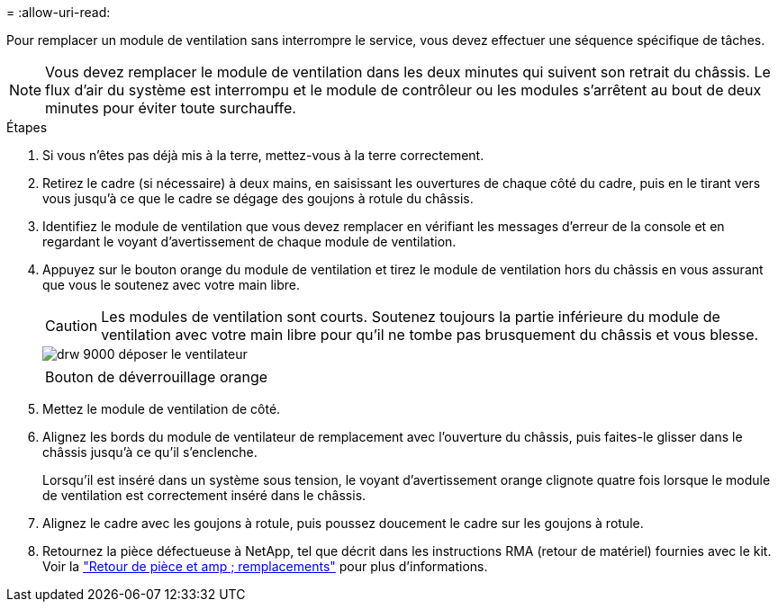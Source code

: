 = 
:allow-uri-read: 


Pour remplacer un module de ventilation sans interrompre le service, vous devez effectuer une séquence spécifique de tâches.


NOTE: Vous devez remplacer le module de ventilation dans les deux minutes qui suivent son retrait du châssis. Le flux d'air du système est interrompu et le module de contrôleur ou les modules s'arrêtent au bout de deux minutes pour éviter toute surchauffe.

.Étapes
. Si vous n'êtes pas déjà mis à la terre, mettez-vous à la terre correctement.
. Retirez le cadre (si nécessaire) à deux mains, en saisissant les ouvertures de chaque côté du cadre, puis en le tirant vers vous jusqu'à ce que le cadre se dégage des goujons à rotule du châssis.
. Identifiez le module de ventilation que vous devez remplacer en vérifiant les messages d'erreur de la console et en regardant le voyant d'avertissement de chaque module de ventilation.
. Appuyez sur le bouton orange du module de ventilation et tirez le module de ventilation hors du châssis en vous assurant que vous le soutenez avec votre main libre.
+

CAUTION: Les modules de ventilation sont courts. Soutenez toujours la partie inférieure du module de ventilation avec votre main libre pour qu'il ne tombe pas brusquement du châssis et vous blesse.

+
image::../media/drw_9000_remove_install_fan.png[drw 9000 déposer le ventilateur]

+
|===


 a| 
image:../media/legend_icon_01.png[""]
 a| 
Bouton de déverrouillage orange

|===
. Mettez le module de ventilation de côté.
. Alignez les bords du module de ventilateur de remplacement avec l'ouverture du châssis, puis faites-le glisser dans le châssis jusqu'à ce qu'il s'enclenche.
+
Lorsqu'il est inséré dans un système sous tension, le voyant d'avertissement orange clignote quatre fois lorsque le module de ventilation est correctement inséré dans le châssis.

. Alignez le cadre avec les goujons à rotule, puis poussez doucement le cadre sur les goujons à rotule.
. Retournez la pièce défectueuse à NetApp, tel que décrit dans les instructions RMA (retour de matériel) fournies avec le kit. Voir la https://mysupport.netapp.com/site/info/rma["Retour de pièce et amp ; remplacements"^] pour plus d'informations.


